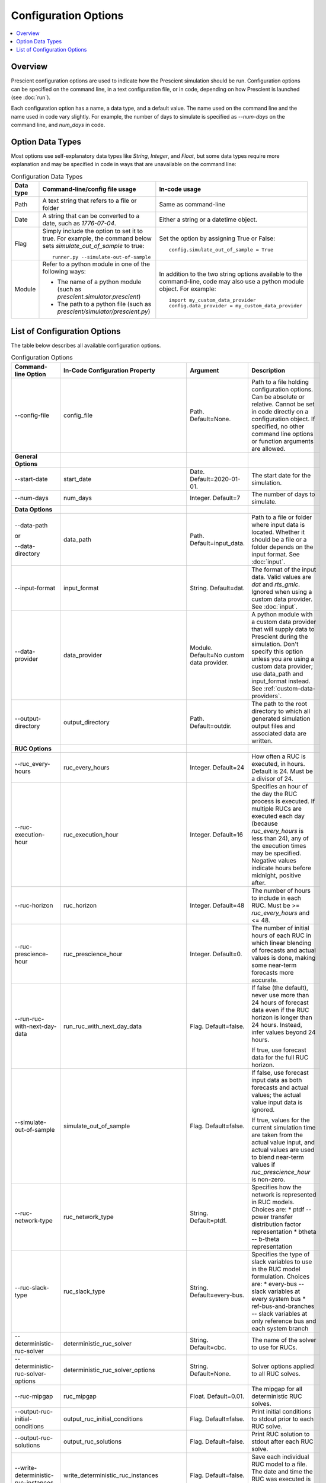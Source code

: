 Configuration Options
=====================

.. contents::
   :local:

Overview
--------

Prescient configuration options are used to indicate how 
the Prescient simulation should be run. Configuration
options can be specified on the command line, in a text
configuration file, or in code, depending on how Prescient
is launched (see :doc:`run`).

Each configuration option has a name, a data type, and a default value.
The name used on the command line and the name used in code vary slightly.
For example, the number of days to simulate is specified as `\-\-num-days`
on the command line, and `num_days` in code. 

Option Data Types
-----------------

Most options use self-explanatory data types like `String`,
`Integer`, and `Float`, but some data types require more
explanation and may be specified in code in ways that are unavailable 
on the command line:

.. list-table:: Configuration Data Types
   :header-rows: 1
   :class: table-top-align-cells table-wrap-headers

   * - Data type
     - Command-line/config file usage
     - In-code usage
   * - Path
     - A text string that refers to a file or folder
     - Same as command-line
   * - Date
     - A string that can be converted to a date, such as *1776-07-04*.
     - Either a string or a datetime object.
   * - Flag
     - Simply include the option to set it to true. For example, the command
       below sets `simulate_out_of_sample` to true::

         runner.py --simulate-out-of-sample

     - Set the option by assigning True or False::

         config.simulate_out_of_sample = True
   * - Module
     - Refer to a python module in one of the following ways:

       * The name of a python module (such as `prescient.simulator.prescient`)
       * The path to a python file (such as `prescient/simulator/prescient.py`)
     - In addition to the two string options available to the command-line, 
       code may also use a python module object. For example::
         
         import my_custom_data_provider
         config.data_provider = my_custom_data_provider

List of Configuration Options
-----------------------------

The table below describes all available configuration options.

.. list-table:: Configuration Options
   :header-rows: 1
   :widths: 20 20 25 35
   :class: table-top-align-cells table-wrap-headers

   * - Command-line Option
     - In-Code Configuration Property
     - Argument
     - Description
   * - \-\-config-file
     - config_file
     - Path. Default=None.
     - Path to a file holding configuration options. Can be absolute or
       relative. Cannot be set in code directly on a configuration object.
       If specified, no other command line options or function arguments
       are allowed.
   * - **General Options**
     -
     -
     -
   * - \-\-start-date
     - start_date
     - Date. Default=2020-01-01.
     - The start date for the simulation.
   * - \-\-num-days
     - num_days
     - Integer. Default=7
     - The number of days to simulate.
   * - **Data Options**
     -
     -
     -
   * - \-\-data-path 
        
       or 
       
       \-\-data-directory
     - data_path
     - Path. Default=input_data.
     - Path to a file or folder where input data is located. Whether it 
       should be a file or a folder depends on the input format. See :doc:`input`.
   * - \-\-input-format
     - input_format
     - String. Default=dat.
     - The format of the input data. Valid values are *dat* and *rts_gmlc*.
       Ignored when using a custom data provider. See :doc:`input`.
   * - \-\-data-provider
     - data_provider
     - Module. Default=No custom data provider.
     - A python module with a custom data provider that will supply
       data to Prescient during the simulation. Don't specify this option
       unless you are using a custom data provider; use data_path and 
       input_format instead.
       See :ref:`custom-data-providers`.
   * - \-\-output-directory
     - output_directory
     - Path. Default=outdir.
     - The path to the root directory to which all generated simulation 
       output files and associated data are written.
   * - **RUC Options**
     -
     -
     -
   * - \-\-ruc_every-hours
     - ruc_every_hours
     - Integer. Default=24
     - How often a RUC is executed, in hours. Default is 24.
       Must be a divisor of 24.
   * - \-\-ruc-execution-hour
     - ruc_execution_hour
     - Integer. Default=16
     - Specifies an hour of the day the RUC process is executed.
       If multiple RUCs are executed each day (because `ruc_every_hours` 
       is less than 24), any of the execution times may be specified.
       Negative values indicate hours before midnight, positive after.
   * - \-\-ruc-horizon
     - ruc_horizon
     - Integer. Default=48
     - The number of hours to include in each RUC.
       Must be >= `ruc_every_hours` and <= 48.
   * - \-\-ruc-prescience-hour
     - ruc_prescience_hour
     - Integer. Default=0.
     - The number of initial hours of each RUC in which linear blending of 
       forecasts and actual values is done, making some near-term
       forecasts more accurate.
   * - \-\-run-ruc-with-next-day-data
     - run_ruc_with_next_day_data
     - Flag. Default=false.
     - If false (the default), never use more than 24 hours of
       forecast data even if the RUC horizon is longer than 24 
       hours. Instead, infer values beyond 24 hours.
       
       If true, use forecast data for the full RUC horizon.
   * - \-\-simulate-out-of-sample
     - simulate_out_of_sample
     - Flag. Default=false.
     - If false, use forecast input data as both forecasts and actual
       values; the actual value input data is ignored. 
       
       If true, values for the current simulation time are taken from
       the actual value input, and actual values are used to blend 
       near-term values if `ruc_prescience_hour` is non-zero.
   * - \-\-ruc-network-type
     - ruc_network_type
     - String. Default=ptdf.
     - Specifies how the network is represented in RUC models. Choices are:
       * ptdf   -- power transfer distribution factor representation
       * btheta -- b-theta representation
   * - \-\-ruc-slack-type
     - ruc_slack_type
     - String. Default=every-bus.
     - Specifies the type of slack variables to use in the RUC model formulation.
       Choices are:
       * every-bus            -- slack variables at every system bus
       * ref-bus-and-branches -- slack variables at only reference bus and each system branch
   * - \-\-deterministic-ruc-solver
     - deterministic_ruc_solver
     - String. Default=cbc.
     - The name of the solver to use for RUCs.
   * - \-\-deterministic-ruc-solver-options
     - deterministic_ruc_solver_options
     - String. Default=None.
     - Solver options applied to all RUC solves.
   * - \-\-ruc-mipgap
     - ruc_mipgap
     - Float. Default=0.01.
     - The mipgap for all deterministic RUC solves.
   * - \-\-output-ruc-initial-conditions
     - output_ruc_initial_conditions
     - Flag. Default=false.
     - Print initial conditions to stdout prior to each RUC solve.
   * - \-\-output-ruc-solutions
     - output_ruc_solutions
     - Flag. Default=false.
     - Print RUC solution to stdout after each RUC solve.
   * - \-\-write-deterministic-ruc-instances
     - write_deterministic_ruc_instances
     - Flag. Default=false.
     - Save each individual RUC model to a file. The date and
       time the RUC was executed is indicated in the file name.
   * - \-\-deterministic-ruc-solver-plugin
     - deterministic_ruc_solver_plugin
     - Module. Default=None.
     - If the user has an alternative method to solve 
       RUCs, it should be specified here, e.g.,
       my_special_plugin.py.

       .. note::
          This option is  ignored if `\-\-simulator-plugin` is used.
   * - **SCED Options**
     -
     -
     -
   * - \-\-sced-frequency-minutes
     - sced_frequency_minutes
     - Integer. Default=60.
     - How often a SCED will be run, in minutes.
       Must divide evenly into 60, or be a multiple of 60.
   * - \-\-sced-horizon
     - sced_horizon
     - Integer. Default=1
     - The number of time periods to include in each SCED. 
       Must be at least 1.
   * - \-\-run-sced-with-persistent-forecast-errors
     - run_sced_with_persistent_forecast_errors
     - Flag. Default=false.
     - If true, then values in SCEDs use persistent forecast errors.
       If false, all values in SCEDs use actual values for all time 
       periods, including future time periods. 
       See :ref:`future-times-in-sceds`.
   * - \-\-enforce-sced-shutdown-ramprate
     - enforce_sced_shutdown_ramprate
     - Flag. Default=false.
     - Enforces shutdown ramp-rate constraints in the SCED.
       Enabling this option requires a long SCED look-ahead 
       (at least an hour) to ensure the shutdown ramp-rate
       constraints can be statisfied.
   * - \-\-sced-network-type
     - sced_network_type
     - String. Default=ptdf.
     - Specifies how the network is represented in SCED models. Choices are:
       * ptdf   -- power transfer distribution factor representation
       * btheta -- b-theta representation
   * - \-\-sced-slack-type
     - sced_slack_type
     - String. Default=every-bus.
     - Specifies the type of slack variables to use in SCED models. Choices are:
       * every-bus            -- slack variables at every system bus
       * ref-bus-and-branches -- slack variables at only reference bus and each system branch
   * - \-\-sced-solver
     - sced_solver
     - String. Default=cbc.
     - The name of the solver to use for SCEDs.
   * - \-\-sced-solver-options
     - sced_solver_options
     - String. Default=None.
     - Solver options applied to all SCED solves.
   * - \-\-print-sced
     - print_sced
     - Flag. Default=false.
     - Print results from SCED solves to stdout.
   * - \-\-output-sced-initial-conditions
     - output_sced_initial_conditions
     - Flag. Default=false.
     - Print SCED initial conditions to stdout prior to each solve.
   * - \-\-output-sced-loads
     - output_sced_loads
     - Flag. Default=false.
     - Print SCED loads to stdout prior to each solve.
   * - \-\-write-sced-instances
     - write_sced_instances
     - Flag. Default=false.
     - Save each individual SCED model to a file. The date and
       time the SCED was executed is indicated in the file name.
   * - **Output Options**
     -
     -
     -
   * - \-\-disable-stackgraphs
     - disable_stackgraphs
     - Flag. Default=false.
     - Disable stackgraph generation.
   * - \-\-output-max-decimal-places
     - output_max_decimal_places
     - Integer. Default=6.
     - The number of decimal places to output to summary files.
       Output is rounded to the specified accuracy.
   * - \-\-output-solver-logs
     - output_solver_logs
     - Flag. Default=false.
     - Whether to print solver logs to stdout during execution.
   * - **Miscellaneous Options**
     -
     -
     -
   * - \-\-reserve-factor
     - reserve_factor
     - Float. Default=0.0.
     - The reserve factor, expressed as a constant fraction of demand, for
       spinning reserves at each time period of the simulation. Applies to
       both RUC and SCED models.
   * - \-\-no-startup-shutdown-curves
     - no_startup_shutdown_curves
     - Flag. Default=False.
     - If true, then do not infer startup/shutdown ramping curves when starting-up
       and shutting-down thermal generators.
   * - \-\-symbolic-solver-labels
     - symbolic_solver_labels
     - Flag. Default=False.
     - Whether to use symbol names derived from the model when interfacing with 
       the solver.
   * - \-\-enable-quick-start-generator-commitment
     - enable_quick_start_generator_commitment
     - Flag. Default=False.
     - Whether to allow quick start generators to be committed if load shedding
       would otherwise occur.
   * - **Market and Pricing Options**
     -
     -
     -
   * - \-\-compute-market-settlements
     - compute_market_settlements
     - Flag. Default=False.
     - Whether to solve a day-ahead market as well as real-time market and
       report the daily profit for each generator based on the computed prices.
   * - \-\-day-ahead-pricing
     - day_ahead_pricing
     - String. Default=aCHP.
     - The pricing mechanism to use for the day-ahead market. Choices are:
       * LMP -- locational marginal price
       * ELMP -- enhanced locational marginal price
       * aCHP -- approximated convex hull price.
   * - \-\-price-threshold
     - price_threshold
     - Float. Default=10000.0.
     - Maximum possible value the price can take. If the price exceeds this 
       value due to Load Mismatch, then it is set to this value.
   * - \-\-reserve-price-threshold
     - reserve_price_threshold
     - Float. Default=10000.0.
     - Maximum possible value the reserve price can take. If the reserve price
       exceeds this value, then it is set to this value.
   * - **Plugin Options**
     -
     -
     -
   * - \-\-plugin
     - plugin
     - Module. Default=None.
     - Python plugins are analyst-provided code that Prescient calls at
       various points in the simulation process. See :doc:`plugins` for
       details.

       After Prescient has been initialized, the configuration object's
       `plugin` property holds plugin-specific setting values.
   * - \-\-simulator-plugin
     - simulator_plugin
     - Module. Default=None.
     - A module that implements the engine interface. Use this option
       to replace methods that setup and solve RUC and SCED models with
       custom implementations.
